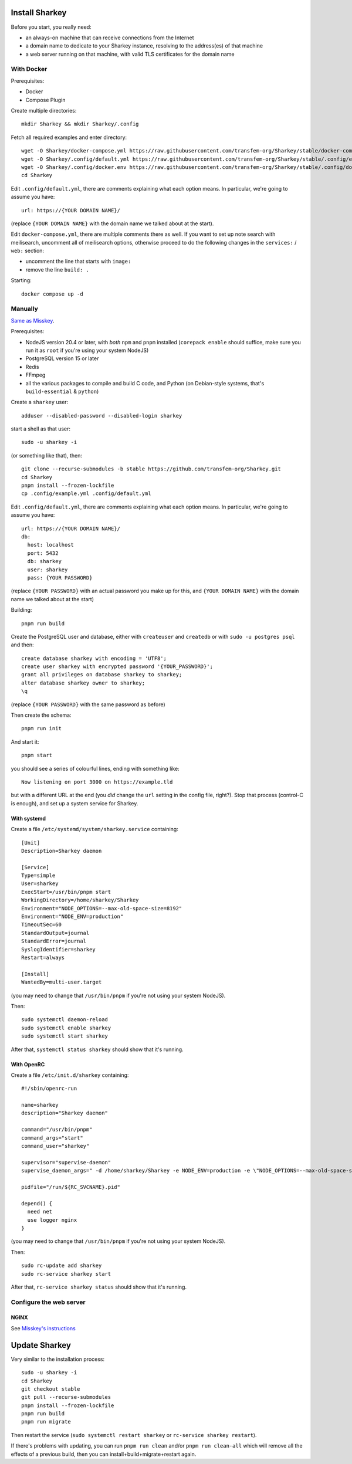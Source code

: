 Install Sharkey
===============

Before you start, you really need:

* an always-on machine that can receive connections from the Internet
* a domain name to dedicate to your Sharkey instance, resolving to the
  address(es) of that machine
* a web server running on that machine, with valid TLS certificates
  for the domain name

With Docker
-----------

Prerequisites:

* Docker
* Compose Plugin

Create multiple directories::

  mkdir Sharkey && mkdir Sharkey/.config

Fetch all required examples and enter directory::

  wget -O Sharkey/docker-compose.yml https://raw.githubusercontent.com/transfem-org/Sharkey/stable/docker-compose.yml.example
  wget -O Sharkey/.config/default.yml https://raw.githubusercontent.com/transfem-org/Sharkey/stable/.config/example.yml
  wget -O Sharkey/.config/docker.env https://raw.githubusercontent.com/transfem-org/Sharkey/stable/.config/docker_example.env
  cd Sharkey

Edit ``.config/default.yml``, there are comments explaining what each
option means. In particular, we're going to assume you have::

  url: https://{YOUR DOMAIN NAME}/

(replace ``{YOUR DOMAIN NAME}`` with the domain name we talked about
at the start).

Edit ``docker-compose.yml``, there are multiple comments there as
well. If you want to set up note search with meilisearch, uncomment
all of meilisearch options, otherwise proceed to do the following
changes in the ``services:`` / ``web:`` section:

* uncomment the line that starts with ``image:``
* remove the line ``build: .``

Starting::

  docker compose up -d

Manually
--------

`Same as Misskey
<https://misskey-hub.net/en/docs/install/manual.html>`_.

Prerequisites:

* NodeJS version 20.4 or later, with *both* ``npm`` and ``pnpm``
  installed (``corepack enable`` should suffice, make sure you run it
  as ``root`` if you're using your system NodeJS)
* PostgreSQL version 15 or later
* Redis
* FFmpeg
* all the various packages to compile and build C code, and Python (on
  Debian-style systems, that's ``build-essential`` & ``python``)

Create a ``sharkey`` user::

  adduser --disabled-password --disabled-login sharkey

start a shell as that user::

  sudo -u sharkey -i

(or something like that), then::

  git clone --recurse-submodules -b stable https://github.com/transfem-org/Sharkey.git
  cd Sharkey
  pnpm install --frozen-lockfile
  cp .config/example.yml .config/default.yml

Edit ``.config/default.yml``, there are comments explaining what each
option means. In particular, we're going to assume you have::

  url: https://{YOUR DOMAIN NAME}/
  db:
    host: localhost
    port: 5432
    db: sharkey
    user: sharkey
    pass: {YOUR PASSWORD}

(replace ``{YOUR PASSWORD}`` with an actual password you make up for
this, and ``{YOUR DOMAIN NAME}`` with the domain name we talked about
at the start)

Building::

  pnpm run build

Create the PostgreSQL user and database, either with ``createuser``
and ``createdb`` or with ``sudo -u postgres psql`` and then::

  create database sharkey with encoding = 'UTF8';
  create user sharkey with encrypted password '{YOUR_PASSWORD}';
  grant all privileges on database sharkey to sharkey;
  alter database sharkey owner to sharkey;
  \q

(replace ``{YOUR PASSWORD}`` with the same password as before)

Then create the schema::

  pnpm run init

And start it::

  pnpm start

you should see a series of colourful lines, ending with something
like::

  Now listening on port 3000 on https://example.tld

but with a different URL at the end (you *did* change the ``url``
setting in the config file, right?). Stop that process (control-C is
enough), and set up a system service for Sharkey.

With systemd
~~~~~~~~~~~~

Create a file ``/etc/systemd/system/sharkey.service`` containing::

  [Unit]
  Description=Sharkey daemon

  [Service]
  Type=simple
  User=sharkey
  ExecStart=/usr/bin/pnpm start
  WorkingDirectory=/home/sharkey/Sharkey
  Environment="NODE_OPTIONS=--max-old-space-size=8192"
  Environment="NODE_ENV=production"
  TimeoutSec=60
  StandardOutput=journal
  StandardError=journal
  SyslogIdentifier=sharkey
  Restart=always

  [Install]
  WantedBy=multi-user.target

(you may need to change that ``/usr/bin/pnpm`` if you're not using
your system NodeJS).

Then::

  sudo systemctl daemon-reload
  sudo systemctl enable sharkey
  sudo systemctl start sharkey

After that, ``systemctl status sharkey`` should show that it's
running.

With OpenRC
~~~~~~~~~~~

Create a file ``/etc/init.d/sharkey`` containing::

  #!/sbin/openrc-run

  name=sharkey
  description="Sharkey daemon"

  command="/usr/bin/pnpm"
  command_args="start"
  command_user="sharkey"

  supervisor="supervise-daemon"
  supervise_daemon_args=" -d /home/sharkey/Sharkey -e NODE_ENV=production -e \"NODE_OPTIONS=--max-old-space-size=8192\"~

  pidfile="/run/${RC_SVCNAME}.pid"

  depend() {
    need net
    use logger nginx
  }

(you may need to change that ``/usr/bin/pnpm`` if you're not using
your system NodeJS).

Then::

  sudo rc-update add sharkey
  sudo rc-service sharkey start

After that, ``rc-service sharkey status`` should show that it's
running.

Configure the web server
------------------------

NGINX
~~~~~

See `Misskey's instructions
<https://misskey-hub.net/en/docs/admin/nginx.html>`_

Update Sharkey
==============

Very similar to the installation process::

  sudo -u sharkey -i
  cd Sharkey
  git checkout stable
  git pull --recurse-submodules
  pnpm install --frozen-lockfile
  pnpm run build
  pnpm run migrate

Then restart the service (``sudo systemctl restart sharkey`` or
``rc-service sharkey restart``).

If there's problems with updating, you can run ``pnpm run clean``
and/or ``pnpm run clean-all`` which will remove all the effects of a
previous build, then you can install+build+migrate+restart again.
